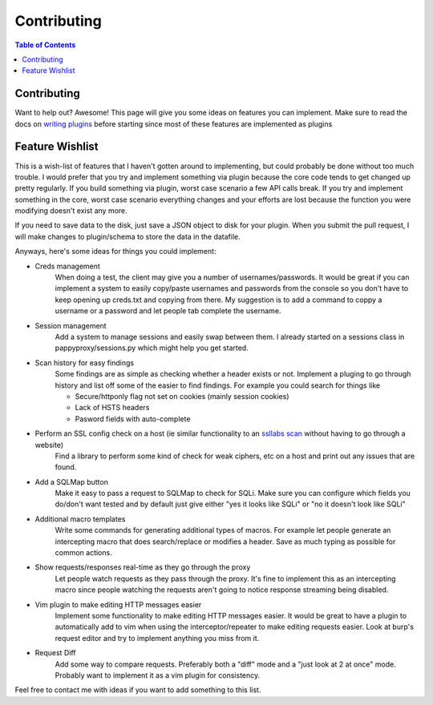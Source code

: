 Contributing
************

.. contents:: Table of Contents
   :local:

Contributing
============

Want to help out? Awesome! This page will give you some ideas on features you can implement. Make sure to read the docs on `writing plugins <pappyplugins>`_ before starting since most of these features are implemented as plugins

Feature Wishlist
================

This is a wish-list of features that I haven't gotten around to implementing, but could probably be done without too much trouble. I would prefer that you try and implement something via plugin because the core code tends to get changed up pretty regularly. If you build something via plugin, worst case scenario a few API calls break. If you try and implement something in the core, worst case scenario everything changes and your efforts are lost because the function you were modifying doesn't exist any more.

If you need to save data to the disk, just save a JSON object to disk for your plugin. When you submit the pull request, I will make changes to plugin/schema to store the data in the datafile.

Anyways, here's some ideas for things you could implement:

* Creds management
    When doing a test, the client may give you a number of usernames/passwords. It would be great if you can implement a system to easily copy/paste usernames and passwords from the console so you don't have to keep opening up creds.txt and copying from there. My suggestion is to add a command to coppy a username or a password and let people tab complete the username.
* Session management
    Add a system to manage sessions and easily swap between them. I already started on a sessions class in pappyproxy/sessions.py which might help you get started.
* Scan history for easy findings
    Some findings are as simple as checking whether a header exists or not. Implement a pluging to go through history and list off some of the easier to find findings. For example you could search for things like

    * Secure/httponly flag not set on cookies (mainly session cookies)
    * Lack of HSTS headers
    * Pasword fields with auto-complete

* Perform an SSL config check on a host (ie similar functionality to an `ssllabs scan <https://www.ssllabs.com/>`_ without having to go through a website)
    Find a library to perform some kind of check for weak ciphers, etc on a host and print out any issues that are found.
* Add a SQLMap button
    Make it easy to pass a request to SQLMap to check for SQLi. Make sure you can configure which fields you do/don't want tested and by default just give either "yes it looks like SQLi" or "no it doesn't look like SQLi"
* Additional macro templates
    Write some commands for generating additional types of macros. For example let people generate an intercepting macro that does search/replace or modifies a header. Save as much typing as possible for common actions.
* Show requests/responses real-time as they go through the proxy
    Let people watch requests as they pass through the proxy. It's fine to implement this as an intercepting macro since people watching the requests aren't going to notice response streaming being disabled.
* Vim plugin to make editing HTTP messages easier
    Implement some functionality to make editing HTTP messages easier. It would be great to have a plugin to automatically add to vim when using the interceptor/repeater to make editing requests easier. Look at burp's request editor and try to implement anything you miss from it.
* Request Diff
    Add some way to compare requests. Preferably both a "diff" mode and a "just look at 2 at once" mode. Probably want to implement it as a vim plugin for consistency.

Feel free to contact me with ideas if you want to add something to this list.
